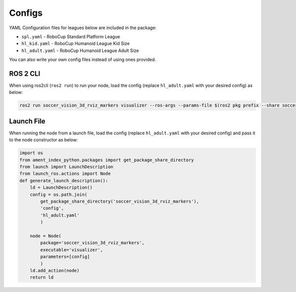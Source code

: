 Configs
#######

YAML Configuration files for leagues below are included in the package:

* ``spl.yaml`` - RoboCup Standard Platform League
* ``hl_kid.yaml`` - RoboCup Humanoid League Kid Size
* ``hl_adult.yaml`` - RoboCup Humanoid League Adult Size

You can also write your own config files instead of using ones provided.

ROS 2 CLI
*********

When using ros2cli (``ros2 run``) to run your node, load the config (replace ``hl_adult.yaml`` with your desired config) as below:

.. code-block:: sh

  ros2 run soccer_vision_3d_rviz_markers visualizer --ros-args --params-file $(ros2 pkg prefix --share soccer_vision_3d_rviz_markers)/config/hl_adult.yaml

Launch File
***********

When running the node from a launch file, load the config (replace ``hl_adult.yaml`` with your desired config) and pass it to the node constructor as below:

.. code-block:: py

  import os
  from ament_index_python.packages import get_package_share_directory
  from launch import LaunchDescription
  from launch_ros.actions import Node
  def generate_launch_description():
      ld = LaunchDescription()
      config = os.path.join(
          get_package_share_directory('soccer_vision_3d_rviz_markers'),
          'config',
          'hl_adult.yaml'
          )

      node = Node(
          package='soccer_vision_3d_rviz_markers',
          executable='visualizer',
          parameters=[config]
          )
      ld.add_action(node)
      return ld

